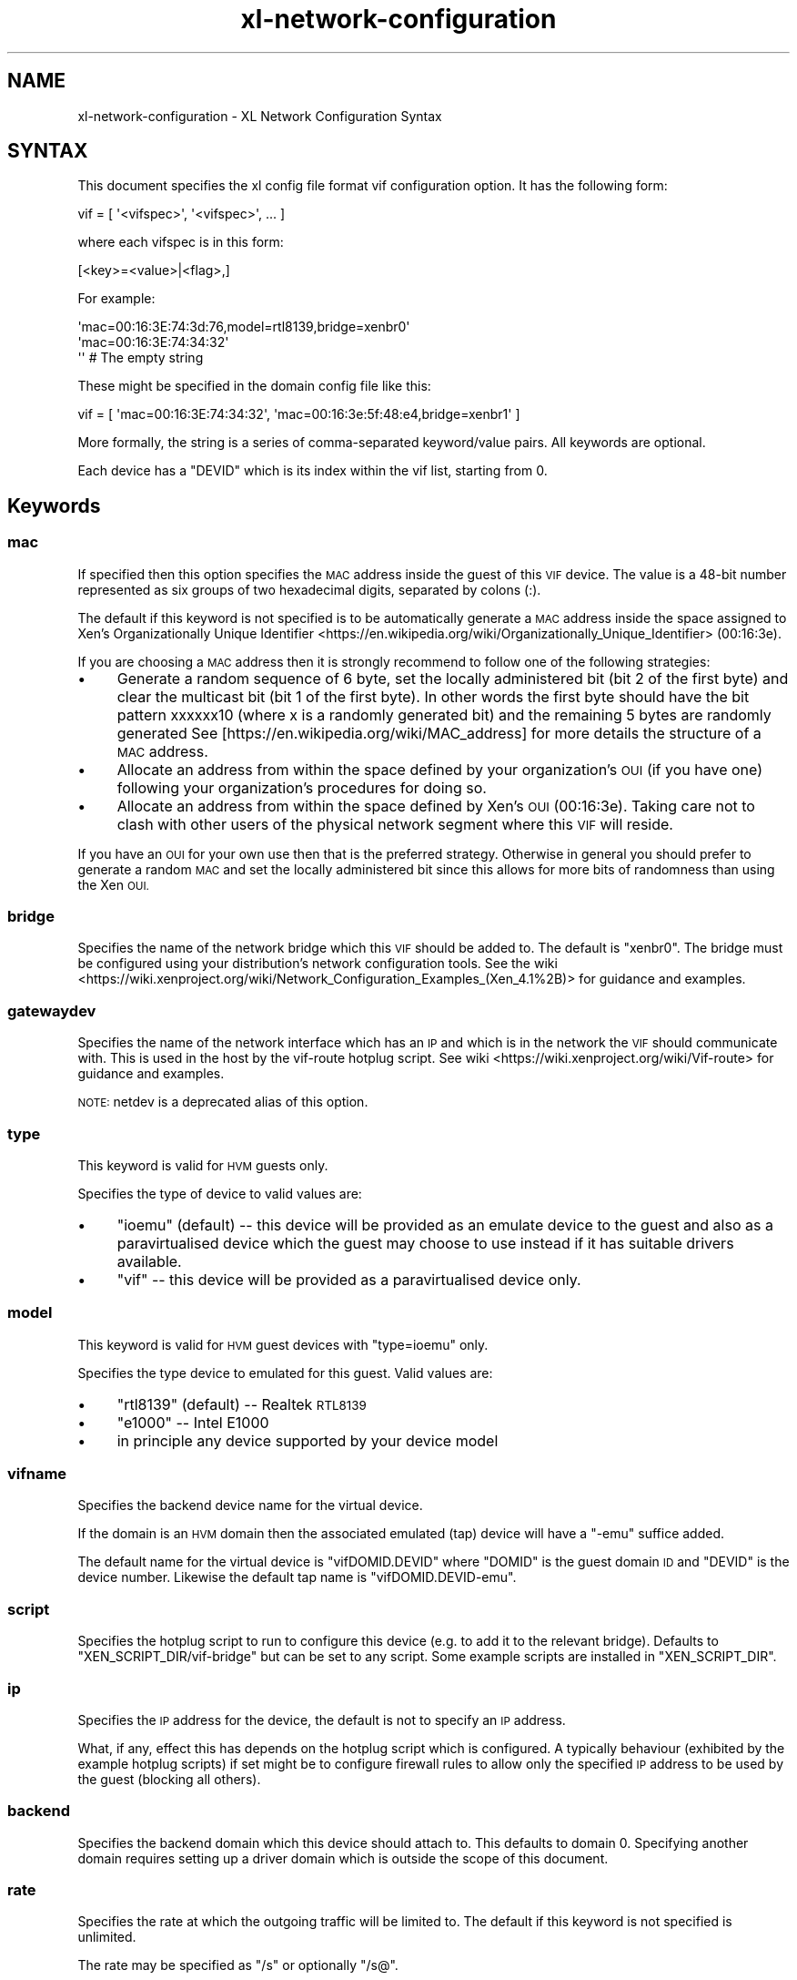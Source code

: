 .\" Automatically generated by Pod::Man 2.27 (Pod::Simple 3.28)
.\"
.\" Standard preamble:
.\" ========================================================================
.de Sp \" Vertical space (when we can't use .PP)
.if t .sp .5v
.if n .sp
..
.de Vb \" Begin verbatim text
.ft CW
.nf
.ne \\$1
..
.de Ve \" End verbatim text
.ft R
.fi
..
.\" Set up some character translations and predefined strings.  \*(-- will
.\" give an unbreakable dash, \*(PI will give pi, \*(L" will give a left
.\" double quote, and \*(R" will give a right double quote.  \*(C+ will
.\" give a nicer C++.  Capital omega is used to do unbreakable dashes and
.\" therefore won't be available.  \*(C` and \*(C' expand to `' in nroff,
.\" nothing in troff, for use with C<>.
.tr \(*W-
.ds C+ C\v'-.1v'\h'-1p'\s-2+\h'-1p'+\s0\v'.1v'\h'-1p'
.ie n \{\
.    ds -- \(*W-
.    ds PI pi
.    if (\n(.H=4u)&(1m=24u) .ds -- \(*W\h'-12u'\(*W\h'-12u'-\" diablo 10 pitch
.    if (\n(.H=4u)&(1m=20u) .ds -- \(*W\h'-12u'\(*W\h'-8u'-\"  diablo 12 pitch
.    ds L" ""
.    ds R" ""
.    ds C` ""
.    ds C' ""
'br\}
.el\{\
.    ds -- \|\(em\|
.    ds PI \(*p
.    ds L" ``
.    ds R" ''
.    ds C`
.    ds C'
'br\}
.\"
.\" Escape single quotes in literal strings from groff's Unicode transform.
.ie \n(.g .ds Aq \(aq
.el       .ds Aq '
.\"
.\" If the F register is turned on, we'll generate index entries on stderr for
.\" titles (.TH), headers (.SH), subsections (.SS), items (.Ip), and index
.\" entries marked with X<> in POD.  Of course, you'll have to process the
.\" output yourself in some meaningful fashion.
.\"
.\" Avoid warning from groff about undefined register 'F'.
.de IX
..
.nr rF 0
.if \n(.g .if rF .nr rF 1
.if (\n(rF:(\n(.g==0)) \{
.    if \nF \{
.        de IX
.        tm Index:\\$1\t\\n%\t"\\$2"
..
.        if !\nF==2 \{
.            nr % 0
.            nr F 2
.        \}
.    \}
.\}
.rr rF
.\"
.\" Accent mark definitions (@(#)ms.acc 1.5 88/02/08 SMI; from UCB 4.2).
.\" Fear.  Run.  Save yourself.  No user-serviceable parts.
.    \" fudge factors for nroff and troff
.if n \{\
.    ds #H 0
.    ds #V .8m
.    ds #F .3m
.    ds #[ \f1
.    ds #] \fP
.\}
.if t \{\
.    ds #H ((1u-(\\\\n(.fu%2u))*.13m)
.    ds #V .6m
.    ds #F 0
.    ds #[ \&
.    ds #] \&
.\}
.    \" simple accents for nroff and troff
.if n \{\
.    ds ' \&
.    ds ` \&
.    ds ^ \&
.    ds , \&
.    ds ~ ~
.    ds /
.\}
.if t \{\
.    ds ' \\k:\h'-(\\n(.wu*8/10-\*(#H)'\'\h"|\\n:u"
.    ds ` \\k:\h'-(\\n(.wu*8/10-\*(#H)'\`\h'|\\n:u'
.    ds ^ \\k:\h'-(\\n(.wu*10/11-\*(#H)'^\h'|\\n:u'
.    ds , \\k:\h'-(\\n(.wu*8/10)',\h'|\\n:u'
.    ds ~ \\k:\h'-(\\n(.wu-\*(#H-.1m)'~\h'|\\n:u'
.    ds / \\k:\h'-(\\n(.wu*8/10-\*(#H)'\z\(sl\h'|\\n:u'
.\}
.    \" troff and (daisy-wheel) nroff accents
.ds : \\k:\h'-(\\n(.wu*8/10-\*(#H+.1m+\*(#F)'\v'-\*(#V'\z.\h'.2m+\*(#F'.\h'|\\n:u'\v'\*(#V'
.ds 8 \h'\*(#H'\(*b\h'-\*(#H'
.ds o \\k:\h'-(\\n(.wu+\w'\(de'u-\*(#H)/2u'\v'-.3n'\*(#[\z\(de\v'.3n'\h'|\\n:u'\*(#]
.ds d- \h'\*(#H'\(pd\h'-\w'~'u'\v'-.25m'\f2\(hy\fP\v'.25m'\h'-\*(#H'
.ds D- D\\k:\h'-\w'D'u'\v'-.11m'\z\(hy\v'.11m'\h'|\\n:u'
.ds th \*(#[\v'.3m'\s+1I\s-1\v'-.3m'\h'-(\w'I'u*2/3)'\s-1o\s+1\*(#]
.ds Th \*(#[\s+2I\s-2\h'-\w'I'u*3/5'\v'-.3m'o\v'.3m'\*(#]
.ds ae a\h'-(\w'a'u*4/10)'e
.ds Ae A\h'-(\w'A'u*4/10)'E
.    \" corrections for vroff
.if v .ds ~ \\k:\h'-(\\n(.wu*9/10-\*(#H)'\s-2\u~\d\s+2\h'|\\n:u'
.if v .ds ^ \\k:\h'-(\\n(.wu*10/11-\*(#H)'\v'-.4m'^\v'.4m'\h'|\\n:u'
.    \" for low resolution devices (crt and lpr)
.if \n(.H>23 .if \n(.V>19 \
\{\
.    ds : e
.    ds 8 ss
.    ds o a
.    ds d- d\h'-1'\(ga
.    ds D- D\h'-1'\(hy
.    ds th \o'bp'
.    ds Th \o'LP'
.    ds ae ae
.    ds Ae AE
.\}
.rm #[ #] #H #V #F C
.\" ========================================================================
.\"
.IX Title "xl-network-configuration 5"
.TH xl-network-configuration 5 "2022-12-19" "4.13.5" "Xen"
.\" For nroff, turn off justification.  Always turn off hyphenation; it makes
.\" way too many mistakes in technical documents.
.if n .ad l
.nh
.SH "NAME"
xl\-network\-configuration \- XL Network Configuration Syntax
.SH "SYNTAX"
.IX Header "SYNTAX"
This document specifies the xl config file format vif configuration
option.  It has the following form:
.PP
.Vb 1
\&        vif = [ \*(Aq<vifspec>\*(Aq, \*(Aq<vifspec>\*(Aq, ... ]
.Ve
.PP
where each vifspec is in this form:
.PP
.Vb 1
\&        [<key>=<value>|<flag>,]
.Ve
.PP
For example:
.PP
.Vb 3
\&        \*(Aqmac=00:16:3E:74:3d:76,model=rtl8139,bridge=xenbr0\*(Aq
\&        \*(Aqmac=00:16:3E:74:34:32\*(Aq
\&        \*(Aq\*(Aq # The empty string
.Ve
.PP
These might be specified in the domain config file like this:
.PP
.Vb 1
\&        vif = [ \*(Aqmac=00:16:3E:74:34:32\*(Aq, \*(Aqmac=00:16:3e:5f:48:e4,bridge=xenbr1\*(Aq ]
.Ve
.PP
More formally, the string is a series of comma-separated keyword/value
pairs. All keywords are optional.
.PP
Each device has a \f(CW\*(C`DEVID\*(C'\fR which is its index within the vif list, starting from 0.
.SH "Keywords"
.IX Header "Keywords"
.SS "mac"
.IX Subsection "mac"
If specified then this option specifies the \s-1MAC\s0 address inside the
guest of this \s-1VIF\s0 device. The value is a 48\-bit number represented as
six groups of two hexadecimal digits, separated by colons (:).
.PP
The default if this keyword is not specified is to be automatically
generate a \s-1MAC\s0 address inside the space assigned to Xen's
Organizationally Unique Identifier <https://en.wikipedia.org/wiki/Organizationally_Unique_Identifier> (00:16:3e).
.PP
If you are choosing a \s-1MAC\s0 address then it is strongly recommend to
follow one of the following strategies:
.IP "\(bu" 4
Generate a random sequence of 6 byte, set the locally administered
bit (bit 2 of the first byte) and clear the multicast bit (bit 1
of the first byte). In other words the first byte should have the
bit pattern xxxxxx10 (where x is a randomly generated bit) and the
remaining 5 bytes are randomly generated See
[https://en.wikipedia.org/wiki/MAC_address] for more details the
structure of a \s-1MAC\s0 address.
.IP "\(bu" 4
Allocate an address from within the space defined by your
organization's \s-1OUI \s0(if you have one) following your organization's
procedures for doing so.
.IP "\(bu" 4
Allocate an address from within the space defined by Xen's \s-1OUI
\&\s0(00:16:3e). Taking care not to clash with other users of the
physical network segment where this \s-1VIF\s0 will reside.
.PP
If you have an \s-1OUI\s0 for your own use then that is the preferred
strategy. Otherwise in general you should prefer to generate a random
\&\s-1MAC\s0 and set the locally administered bit since this allows for more
bits of randomness than using the Xen \s-1OUI.\s0
.SS "bridge"
.IX Subsection "bridge"
Specifies the name of the network bridge which this \s-1VIF\s0 should be
added to. The default is \f(CW\*(C`xenbr0\*(C'\fR. The bridge must be configured using
your distribution's network configuration tools. See the wiki <https://wiki.xenproject.org/wiki/Network_Configuration_Examples_(Xen_4.1%2B)>
for guidance and examples.
.SS "gatewaydev"
.IX Subsection "gatewaydev"
Specifies the name of the network interface which has an \s-1IP\s0 and which
is in the network the \s-1VIF\s0 should communicate with. This is used in the host
by the vif-route hotplug script. See wiki <https://wiki.xenproject.org/wiki/Vif-route> for guidance and
examples.
.PP
\&\s-1NOTE:\s0 netdev is a deprecated alias of this option.
.SS "type"
.IX Subsection "type"
This keyword is valid for \s-1HVM\s0 guests only.
.PP
Specifies the type of device to valid values are:
.IP "\(bu" 4
\&\f(CW\*(C`ioemu\*(C'\fR (default) \*(-- this device will be provided as an emulate
device to the guest and also as a paravirtualised device which the
guest may choose to use instead if it has suitable drivers
available.
.IP "\(bu" 4
\&\f(CW\*(C`vif\*(C'\fR \*(-- this device will be provided as a paravirtualised device
only.
.SS "model"
.IX Subsection "model"
This keyword is valid for \s-1HVM\s0 guest devices with \f(CW\*(C`type=ioemu\*(C'\fR only.
.PP
Specifies the type device to emulated for this guest. Valid values
are:
.IP "\(bu" 4
\&\f(CW\*(C`rtl8139\*(C'\fR (default) \*(-- Realtek \s-1RTL8139\s0
.IP "\(bu" 4
\&\f(CW\*(C`e1000\*(C'\fR \*(-- Intel E1000
.IP "\(bu" 4
in principle any device supported by your device model
.SS "vifname"
.IX Subsection "vifname"
Specifies the backend device name for the virtual device.
.PP
If the domain is an \s-1HVM\s0 domain then the associated emulated (tap)
device will have a \*(L"\-emu\*(R" suffice added.
.PP
The default name for the virtual device is \f(CW\*(C`vifDOMID.DEVID\*(C'\fR where
\&\f(CW\*(C`DOMID\*(C'\fR is the guest domain \s-1ID\s0 and \f(CW\*(C`DEVID\*(C'\fR is the device
number. Likewise the default tap name is \f(CW\*(C`vifDOMID.DEVID\-emu\*(C'\fR.
.SS "script"
.IX Subsection "script"
Specifies the hotplug script to run to configure this device (e.g. to
add it to the relevant bridge). Defaults to
\&\f(CW\*(C`XEN_SCRIPT_DIR/vif\-bridge\*(C'\fR but can be set to any script. Some example
scripts are installed in \f(CW\*(C`XEN_SCRIPT_DIR\*(C'\fR.
.SS "ip"
.IX Subsection "ip"
Specifies the \s-1IP\s0 address for the device, the default is not to
specify an \s-1IP\s0 address.
.PP
What, if any, effect this has depends on the hotplug script which is
configured. A typically behaviour (exhibited by the example hotplug
scripts) if set might be to configure firewall rules to allow only the
specified \s-1IP\s0 address to be used by the guest (blocking all others).
.SS "backend"
.IX Subsection "backend"
Specifies the backend domain which this device should attach to. This
defaults to domain 0.  Specifying another domain requires setting up a
driver domain which is outside the scope of this document.
.SS "rate"
.IX Subsection "rate"
Specifies the rate at which the outgoing traffic will be limited to.
The default if this keyword is not specified is unlimited.
.PP
The rate may be specified as \*(L"/s\*(R" or optionally \*(L"/s@\*(R".
.IP "\(bu" 4
\&\f(CW\*(C`RATE\*(C'\fR is in bytes and can accept suffixes:
.RS 4
.IP "\(bu" 4
\&\s-1GB, MB, KB, B\s0 for bytes.
.IP "\(bu" 4
Gb, Mb, Kb, b for bits.
.RE
.RS 4
.RE
.IP "\(bu" 4
\&\f(CW\*(C`INTERVAL\*(C'\fR is in microseconds and can accept suffixes: ms, us, s.
It determines the frequency at which the vif transmission credit
is replenished. The default is 50ms.
.PP
Vif rate limiting is credit-based. It means that for \*(L"1MB/s@20ms\*(R", the
available credit will be equivalent of the traffic you would have done
at \*(L"1MB/s\*(R" during 20ms. This will results in a credit of 20,000 bytes
replenished every 20,000 us.
.PP
For example:
.PP
.Vb 3
\&        \*(Aqrate=10Mb/s\*(Aq \-\- meaning up to 10 megabits every second
\&        \*(Aqrate=250KB/s\*(Aq \-\- meaning up to 250 kilobytes every second
\&        \*(Aqrate=1MB/s@20ms\*(Aq \-\- meaning 20,000 bytes in every 20 millisecond period
.Ve
.PP
\&\s-1NOTE:\s0 The actual underlying limits of rate limiting are dependent
on the underlying netback implementation.
.SS "devid"
.IX Subsection "devid"
Specifies the devid manually instead of letting xl choose the lowest index available.
.PP
\&\s-1NOTE:\s0 This should not be set unless you have a reason to.
